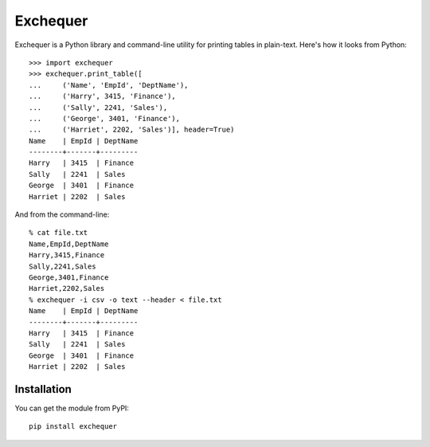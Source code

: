Exchequer
=========

Exchequer is a Python library and command-line utility for printing tables in
plain-text. Here's how it looks from Python::

    >>> import exchequer
    >>> exchequer.print_table([
    ...     ('Name', 'EmpId', 'DeptName'),
    ...     ('Harry', 3415, 'Finance'),
    ...     ('Sally', 2241, 'Sales'),
    ...     ('George', 3401, 'Finance'),
    ...     ('Harriet', 2202, 'Sales')], header=True)
    Name    | EmpId | DeptName
    --------+-------+---------
    Harry   | 3415  | Finance
    Sally   | 2241  | Sales
    George  | 3401  | Finance
    Harriet | 2202  | Sales

And from the command-line::

    % cat file.txt
    Name,EmpId,DeptName
    Harry,3415,Finance
    Sally,2241,Sales
    George,3401,Finance
    Harriet,2202,Sales
    % exchequer -i csv -o text --header < file.txt
    Name    | EmpId | DeptName
    --------+-------+---------
    Harry   | 3415  | Finance
    Sally   | 2241  | Sales
    George  | 3401  | Finance
    Harriet | 2202  | Sales

Installation
------------

You can get the module from PyPI::

    pip install exchequer
